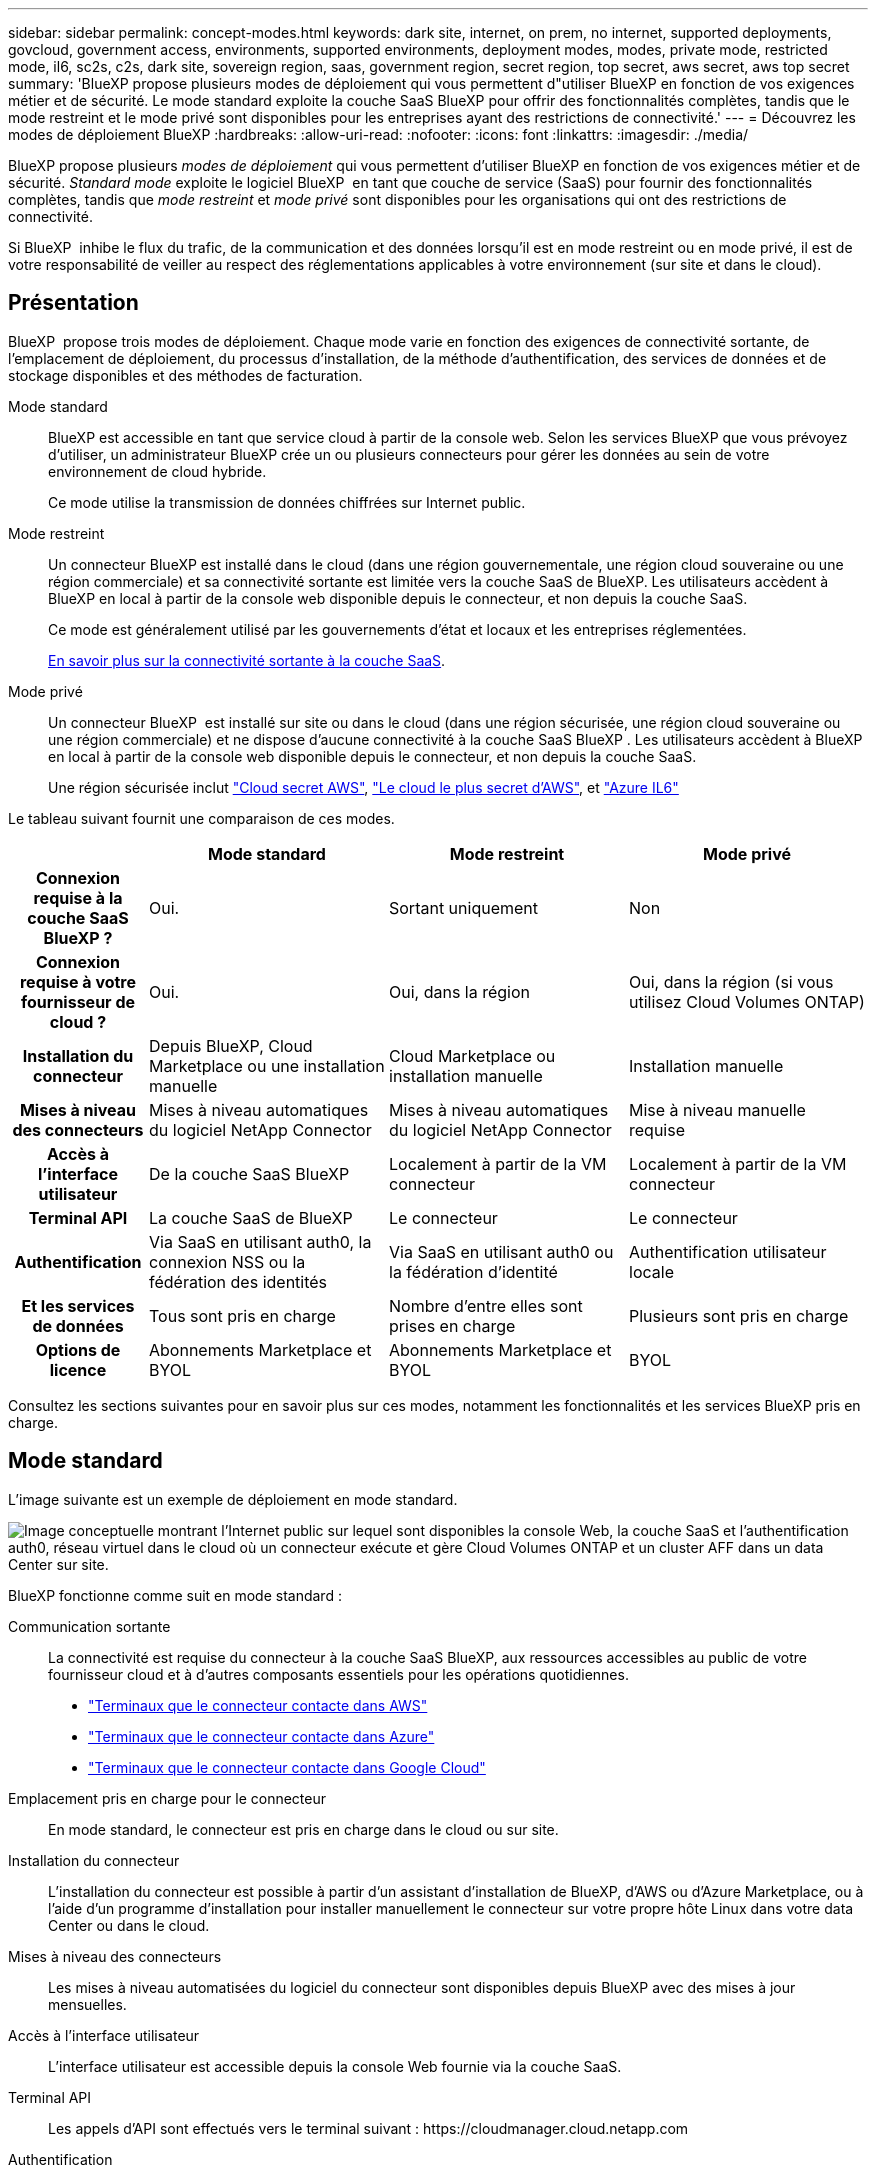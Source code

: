 ---
sidebar: sidebar 
permalink: concept-modes.html 
keywords: dark site, internet, on prem, no internet, supported deployments, govcloud, government access, environments, supported environments, deployment modes, modes, private mode, restricted mode, il6, sc2s, c2s, dark site, sovereign region, saas, government region, secret region, top secret, aws secret, aws top secret 
summary: 'BlueXP propose plusieurs modes de déploiement qui vous permettent d"utiliser BlueXP en fonction de vos exigences métier et de sécurité. Le mode standard exploite la couche SaaS BlueXP pour offrir des fonctionnalités complètes, tandis que le mode restreint et le mode privé sont disponibles pour les entreprises ayant des restrictions de connectivité.' 
---
= Découvrez les modes de déploiement BlueXP
:hardbreaks:
:allow-uri-read: 
:nofooter: 
:icons: font
:linkattrs: 
:imagesdir: ./media/


[role="lead"]
BlueXP propose plusieurs _modes de déploiement_ qui vous permettent d'utiliser BlueXP en fonction de vos exigences métier et de sécurité. _Standard mode_ exploite le logiciel BlueXP  en tant que couche de service (SaaS) pour fournir des fonctionnalités complètes, tandis que _mode restreint_ et _mode privé_ sont disponibles pour les organisations qui ont des restrictions de connectivité.

Si BlueXP  inhibe le flux du trafic, de la communication et des données lorsqu'il est en mode restreint ou en mode privé, il est de votre responsabilité de veiller au respect des réglementations applicables à votre environnement (sur site et dans le cloud).



== Présentation

BlueXP  propose trois modes de déploiement. Chaque mode varie en fonction des exigences de connectivité sortante, de l'emplacement de déploiement, du processus d'installation, de la méthode d'authentification, des services de données et de stockage disponibles et des méthodes de facturation.

Mode standard:: BlueXP est accessible en tant que service cloud à partir de la console web. Selon les services BlueXP que vous prévoyez d'utiliser, un administrateur BlueXP crée un ou plusieurs connecteurs pour gérer les données au sein de votre environnement de cloud hybride.
+
--
Ce mode utilise la transmission de données chiffrées sur Internet public.

--
Mode restreint:: Un connecteur BlueXP est installé dans le cloud (dans une région gouvernementale, une région cloud souveraine ou une région commerciale) et sa connectivité sortante est limitée vers la couche SaaS de BlueXP. Les utilisateurs accèdent à BlueXP en local à partir de la console web disponible depuis le connecteur, et non depuis la couche SaaS.
+
--
Ce mode est généralement utilisé par les gouvernements d'état et locaux et les entreprises réglementées.

<<Mode restreint,En savoir plus sur la connectivité sortante à la couche SaaS>>.

--
Mode privé:: Un connecteur BlueXP  est installé sur site ou dans le cloud (dans une région sécurisée, une région cloud souveraine ou une région commerciale) et ne dispose d'aucune connectivité à la couche SaaS BlueXP . Les utilisateurs accèdent à BlueXP en local à partir de la console web disponible depuis le connecteur, et non depuis la couche SaaS.
+
--
Une région sécurisée inclut https://aws.amazon.com/federal/secret-cloud/["Cloud secret AWS"^], https://aws.amazon.com/federal/top-secret-cloud/["Le cloud le plus secret d'AWS"^], et https://learn.microsoft.com/en-us/azure/compliance/offerings/offering-dod-il6["Azure IL6"^]

--


Le tableau suivant fournit une comparaison de ces modes.

[cols="16h,28,28,28"]
|===
|  | Mode standard | Mode restreint | Mode privé 


| Connexion requise à la couche SaaS BlueXP ? | Oui. | Sortant uniquement | Non 


| Connexion requise à votre fournisseur de cloud ? | Oui. | Oui, dans la région | Oui, dans la région (si vous utilisez Cloud Volumes ONTAP) 


| Installation du connecteur | Depuis BlueXP, Cloud Marketplace ou une installation manuelle | Cloud Marketplace ou installation manuelle | Installation manuelle 


| Mises à niveau des connecteurs | Mises à niveau automatiques du logiciel NetApp Connector | Mises à niveau automatiques du logiciel NetApp Connector | Mise à niveau manuelle requise 


| Accès à l'interface utilisateur | De la couche SaaS BlueXP | Localement à partir de la VM connecteur | Localement à partir de la VM connecteur 


| Terminal API | La couche SaaS de BlueXP | Le connecteur | Le connecteur 


| Authentification | Via SaaS en utilisant auth0, la connexion NSS ou la fédération des identités | Via SaaS en utilisant auth0 ou la fédération d'identité | Authentification utilisateur locale 


| Et les services de données | Tous sont pris en charge | Nombre d'entre elles sont prises en charge | Plusieurs sont pris en charge 


| Options de licence | Abonnements Marketplace et BYOL | Abonnements Marketplace et BYOL | BYOL 
|===
Consultez les sections suivantes pour en savoir plus sur ces modes, notamment les fonctionnalités et les services BlueXP pris en charge.



== Mode standard

L'image suivante est un exemple de déploiement en mode standard.

image:diagram-standard-mode.png["Image conceptuelle montrant l'Internet public sur lequel sont disponibles la console Web, la couche SaaS et l'authentification auth0, réseau virtuel dans le cloud où un connecteur exécute et gère Cloud Volumes ONTAP et un cluster AFF dans un data Center sur site."]

BlueXP fonctionne comme suit en mode standard :

Communication sortante:: La connectivité est requise du connecteur à la couche SaaS BlueXP, aux ressources accessibles au public de votre fournisseur cloud et à d'autres composants essentiels pour les opérations quotidiennes.
+
--
* link:task-install-connector-aws-bluexp.html#step-1-set-up-networking["Terminaux que le connecteur contacte dans AWS"]
* link:task-install-connector-azure-bluexp.html#step-1-set-up-networking["Terminaux que le connecteur contacte dans Azure"]
* link:task-install-connector-google-bluexp-gcloud.html#step-1-set-up-networking["Terminaux que le connecteur contacte dans Google Cloud"]


--
Emplacement pris en charge pour le connecteur:: En mode standard, le connecteur est pris en charge dans le cloud ou sur site.
Installation du connecteur:: L'installation du connecteur est possible à partir d'un assistant d'installation de BlueXP, d'AWS ou d'Azure Marketplace, ou à l'aide d'un programme d'installation pour installer manuellement le connecteur sur votre propre hôte Linux dans votre data Center ou dans le cloud.
Mises à niveau des connecteurs:: Les mises à niveau automatisées du logiciel du connecteur sont disponibles depuis BlueXP avec des mises à jour mensuelles.
Accès à l'interface utilisateur:: L'interface utilisateur est accessible depuis la console Web fournie via la couche SaaS.
Terminal API:: Les appels d'API sont effectués vers le terminal suivant :
\https://cloudmanager.cloud.netapp.com
Authentification:: L'authentification est fournie via le service cloud de BlueXP via auth0 ou des connexions au site du support NetApp (NSS). la fédération des identités est disponible.
Services BlueXP pris en charge:: Tous les services BlueXP sont disponibles pour les utilisateurs.
Options de licence prises en charge:: Les abonnements Marketplace et BYOL sont pris en charge en mode standard. Toutefois, les options de licence prises en charge dépendent du service BlueXP que vous utilisez. Consultez la documentation de chaque service pour en savoir plus sur les options de licence disponibles.
Comment démarrer avec le mode standard:: Accédez au https://console.bluexp.netapp.com["Console web BlueXP"^] et s'inscrire.
+
--
link:task-quick-start-standard-mode.html["Découvrez comment vous lancer avec le mode standard"].

--




== Mode restreint

L'image suivante est un exemple de déploiement en mode restreint.

image:diagram-restricted-mode.png["Image conceptuelle montrant l'Internet public dans lequel la couche SaaS et l'authentification auth0 sont disponibles, un réseau virtuel dans le cloud où un connecteur s'exécute et fournit un accès à la console Web. Elle gère Cloud Volumes ONTAP et un cluster AFF dans un data Center sur site."]

BlueXP fonctionne comme suit en mode restreint :

Communication sortante:: Une connectivité sortante est requise du connecteur vers la couche SaaS BlueXP pour utiliser les services de données BlueXP, pour permettre les mises à niveau logicielles automatiques du connecteur, pour utiliser l'authentification basée sur auth0 et pour envoyer des métadonnées à des fins de facturation (nom de la VM de stockage, capacité allouée, UUID, type et IOPS de volume).
+
--
La couche SaaS de BlueXP n'initie pas la communication avec le connecteur. Toutes les communications sont initiées par le connecteur, qui peut extraire ou envoyer des données de ou vers la couche SaaS, selon les besoins.

Une connexion est également requise pour les ressources du fournisseur cloud provenant de la région.

--
Emplacement pris en charge pour le connecteur:: En mode restreint, le connecteur est pris en charge dans le cloud : dans une région gouvernementale, une région souveraine ou une région commerciale.
Installation du connecteur:: L'installation du connecteur est possible depuis AWS Marketplace ou Azure Marketplace, ou une installation manuelle sur votre propre hôte Linux.
Mises à niveau des connecteurs:: Les mises à niveau automatisées du logiciel du connecteur sont disponibles depuis BlueXP avec des mises à jour mensuelles.
Accès à l'interface utilisateur:: L'interface utilisateur est accessible à partir de la machine virtuelle Connector déployée dans votre région cloud.
Terminal API:: Les appels API sont effectués vers la machine virtuelle du connecteur.
Authentification:: L'authentification est fournie via le service cloud de BlueXP via auth0. la fédération des identités est également disponible.
Services BlueXP pris en charge:: BlueXP prend en charge les services de données et de stockage suivants avec un mode restreint :
+
--
[cols="2*"]
|===
| Services pris en charge | Remarques 


| Azure NetApp Files | Support complet 


| Sauvegarde et restauration | Pris en charge dans les régions gouvernementales et commerciales avec mode restreint. Non pris en charge dans les régions souveraines avec mode restreint. En mode restreint, la sauvegarde et la restauration BlueXP  prennent en charge la sauvegarde et la restauration des données de volume ONTAP uniquement. https://docs.netapp.com/us-en/bluexp-backup-recovery/concept-protection-journey.html#support-when-using-restricted-mode["Affichez la liste des destinations de sauvegarde prises en charge pour les données ONTAP"^] La sauvegarde et la restauration des données des applications et des machines virtuelles ne sont pas prises en charge. 


| Classement  a| 
Pris en charge dans les régions gouvernementales avec mode restreint. Non pris en charge dans les régions commerciales ou les régions souveraines en mode restreint.



| Cloud Volumes ONTAP | Support complet 


| Portefeuille digital | Vous pouvez utiliser le portefeuille numérique avec les options de licence prises en charge répertoriées ci-dessous pour le mode restreint. 


| Clusters ONTAP sur site | La découverte avec un connecteur et la découverte sans connecteur (découverte directe) sont toutes deux prises en charge.

La vue avancée (System Manager) n'est pas prise en charge lorsque vous découvrez un cluster sur site avec un connecteur. 


| La réplication | Pris en charge dans les régions gouvernementales avec mode restreint. Non pris en charge dans les régions commerciales ou les régions souveraines en mode restreint. 
|===
--
Options de licence prises en charge:: Les options de licence suivantes sont prises en charge avec le mode restreint :
+
--
* Abonnements aux marchés (contrats à l'heure et à l'année)
+
Notez ce qui suit :

+
** Pour Cloud Volumes ONTAP, seules les licences basées sur la capacité sont prises en charge.
** Dans Azure, les contrats annuels ne sont pas pris en charge par les régions gouvernementales.


* BYOL
+
Pour Cloud Volumes ONTAP, les licences basées sur la capacité et les licences basées sur les nœuds sont prises en charge par le modèle BYOL.



--
Comment démarrer avec le mode restreint:: Vous devez activer le mode restreint lorsque vous créez votre compte BlueXP.
+
--
Si vous n'avez pas encore d'entreprise, vous serez invité à créer votre organisation et à activer le mode restreint lorsque vous vous connecterez à BlueXP  pour la première fois à partir d'un connecteur que vous avez installé manuellement ou que vous avez créé à partir du Marketplace de votre fournisseur cloud.

Notez que vous ne pouvez pas modifier le paramètre de mode restreint après la création de l'organisation par BlueXP . Vous ne pouvez pas activer le mode restreint ultérieurement et vous ne pouvez pas le désactiver ultérieurement.

* link:task-quick-start-restricted-mode.html["Découvrez comment vous lancer avec le mode restreint"].


--




== Mode privé

En mode privé, vous pouvez installer un connecteur sur site ou dans le cloud, puis utiliser BlueXP  pour gérer les données dans votre cloud hybride. La couche SaaS BlueXP n'est pas connectée.

L'image suivante montre un exemple de déploiement en mode privé où le connecteur est installé dans le cloud et gère à la fois Cloud Volumes ONTAP et un cluster ONTAP sur site.

image:diagram-private-mode-cloud.png["Image conceptuelle qui montre un réseau virtuel dans le cloud où un connecteur s'exécute et donne accès à la console Web. Elle gère Cloud Volumes ONTAP et un cluster AFF dans un data Center sur site."]

Pendant ce temps, la deuxième image présente un exemple de déploiement en mode privé où le connecteur est installé sur site, gère un cluster ONTAP sur site et permet d'accéder aux services de données BlueXP  pris en charge.

image:diagram-private-mode-onprem.png["Image conceptuelle qui montre un data Center sur site dans lequel un connecteur s'exécute et permet d'accéder à la console Web et aux services de données BlueXP. Il gère également un cluster AFF dans un data Center sur site."]

BlueXP fonctionne comme suit en mode privé :

Communication sortante:: Aucune connectivité sortante n'est requise vers la couche SaaS BlueXP. Tous les packages, dépendances et composants essentiels sont emballés avec le connecteur et servis à partir de la machine locale. La connectivité aux ressources accessibles au public de votre fournisseur cloud n'est requise que si vous déployez Cloud Volumes ONTAP.
Emplacement pris en charge pour le connecteur:: En mode privé, le connecteur est pris en charge dans le cloud ou sur site.
Installation du connecteur:: Les installations manuelles du connecteur sont prises en charge sur votre propre hôte Linux dans le cloud ou sur site.
Mises à niveau des connecteurs:: Vous devez mettre à niveau le logiciel du connecteur manuellement. Le logiciel du connecteur est publié sur le site de support NetApp à intervalles non définis.
Accès à l'interface utilisateur:: L'interface utilisateur est accessible depuis le connecteur déployé dans votre région cloud ou sur site.
Terminal API:: Les appels API sont effectués vers la machine virtuelle du connecteur.
Authentification:: L'authentification est assurée par la gestion et l'accès des utilisateurs locaux. L'authentification n'est pas fournie via le service cloud de BlueXP.
Services BlueXP pris en charge dans les déploiements cloud:: BlueXP prend en charge les services de stockage et de données suivants avec le mode privé lorsque le connecteur est installé dans le cloud :
+
--
[cols="2*"]
|===
| Services pris en charge | Remarques 


| Sauvegarde et restauration | Pris en charge dans les régions commerciales AWS et Azure. Non pris en charge dans Google Cloud ou en , ou en https://aws.amazon.com/federal/secret-cloud/["Cloud secret AWS"^] https://aws.amazon.com/federal/top-secret-cloud/["Le cloud le plus secret d'AWS"^] https://learn.microsoft.com/en-us/azure/compliance/offerings/offering-dod-il6["Azure IL6"^] mode privé, la sauvegarde et la restauration BlueXP  prennent uniquement en charge la sauvegarde et la restauration des données de volume ONTAP. https://docs.netapp.com/us-en/bluexp-backup-recovery/concept-protection-journey.html#support-when-using-private-mode["Affichez la liste des destinations de sauvegarde prises en charge pour les données ONTAP"^] La sauvegarde et la restauration des données des applications et des machines virtuelles ne sont pas prises en charge. 


| Cloud Volumes ONTAP | Comme il n'y a pas d'accès à Internet, les fonctionnalités suivantes ne sont pas disponibles : mises à niveau logicielles automatisées et AutoSupport. 


| Portefeuille digital | Vous pouvez utiliser le portefeuille numérique avec les options de licence prises en charge répertoriées ci-dessous pour le mode privé. 


| Clusters ONTAP sur site | Requiert une connectivité du cloud (où le connecteur est installé) à l'environnement sur site.

La découverte sans connecteur (découverte directe) n'est pas prise en charge. 
|===
--
Prise en charge des services BlueXP dans les déploiements sur site:: BlueXP prend en charge les services de stockage et de données suivants avec le mode privé lorsque le connecteur est installé sur votre site :
+
--
[cols="2*"]
|===
| Services pris en charge | Remarques 


| Sauvegarde et restauration  a| 
En mode privé, la sauvegarde et la restauration BlueXP prennent en charge la sauvegarde et la restauration des données de volume ONTAP uniquement. https://docs.netapp.com/us-en/bluexp-backup-recovery/concept-protection-journey.html#support-when-using-private-mode["Affichez la liste des destinations de sauvegarde prises en charge pour les données de volume ONTAP"^]

La sauvegarde et la restauration des données des applications et des machines virtuelles ne sont pas prises en charge.



| Classement  a| 
* Les seules sources de données prises en charge sont celles que vous pouvez découvrir localement.
+
https://docs.netapp.com/us-en/bluexp-classification/task-deploy-compliance-dark-site.html#supported-data-sources["Affichez les sources que vous pouvez découvrir localement"^]

* Les fonctionnalités nécessitant un accès Internet sortant ne sont pas prises en charge.
+
https://docs.netapp.com/us-en/bluexp-classification/task-deploy-compliance-dark-site.html#limitations["Afficher les limites de la fonction"^]





| Portefeuille digital | Vous pouvez utiliser le portefeuille numérique avec les options de licence prises en charge répertoriées ci-dessous pour le mode privé. 


| Clusters ONTAP sur site | La découverte sans connecteur (découverte directe) n'est pas prise en charge. 


| La réplication | Support complet 
|===
--
Options de licence prises en charge:: Seul le modèle BYOL est pris en charge avec le mode privé.
+
--
Pour Cloud Volumes ONTAP BYOL, seules les licences basées sur les nœuds sont prises en charge. Les licences basées sur la capacité ne sont pas prises en charge. Aucune connexion Internet sortante n'est disponible. Vous devrez donc charger manuellement votre fichier de licence Cloud Volumes ONTAP dans le portefeuille digital BlueXP.

https://docs.netapp.com/us-en/bluexp-cloud-volumes-ontap/task-manage-node-licenses.html#add-unassigned-licenses["Découvrez comment ajouter des licences au portefeuille digital BlueXP"^]

--
Comment démarrer avec le mode privé:: Le mode privé est disponible en téléchargeant le programme d'installation « hors ligne » depuis le site de support NetApp.
+
--
link:task-quick-start-private-mode.html["Découvrez comment vous lancer avec le mode privé"].


NOTE: Si vous souhaitez utiliser BlueXP dans le https://aws.amazon.com/federal/secret-cloud/["Cloud secret AWS"^] ou le https://aws.amazon.com/federal/top-secret-cloud/["Le cloud le plus secret d'AWS"^], vous devez alors suivre des instructions séparées pour démarrer dans ces environnements. https://docs.netapp.com/us-en/bluexp-cloud-volumes-ontap/task-getting-started-aws-c2s.html["Découvrez comment vous lancer avec Cloud Volumes ONTAP dans le cloud secret AWS ou le cloud secret"^]

--




== Comparaison des services et des fonctionnalités

Le tableau suivant vous aide à identifier rapidement les services et fonctionnalités BlueXP pris en charge en mode restreint et en mode privé.

Notez que certains services peuvent être pris en charge avec des limitations. Pour plus d'informations sur la prise en charge de ces services en mode restreint et en mode privé, reportez-vous aux sections ci-dessus.

[cols="19,27,27,27"]
|===
| Zone du produit | Service ou fonctionnalité BlueXP | Mode restreint | Mode privé 


.10+| *Environnements de travail*

Cette partie du tableau répertorie la prise en charge de la gestion de l'environnement de travail depuis le canevas BlueXP. Il n'indique pas les destinations de sauvegarde prises en charge pour la sauvegarde et la restauration BlueXP. | Amazon FSX pour ONTAP | Non | Non 


| Amazon S3 | Non | Non 


| Blob d'Azure | Non | Non 


| Azure NetApp Files | Oui. | Non 


| Cloud Volumes ONTAP | Oui. | Oui. 


| Cloud Volumes Service pour Google Cloud | Non | Non 


| Google Cloud Storage | Non | Non 


| Clusters ONTAP sur site | Oui. | Oui. 


| E-Series | Non | Non 


| StorageGRID | Non | Non 


.17+| *Services* | Alertes | Non | Non 


| Sauvegarde et restauration | Oui.

https://docs.netapp.com/us-en/bluexp-backup-recovery/concept-protection-journey.html#support-when-using-restricted-mode["Affichez la liste des destinations de sauvegarde prises en charge pour les données de volume ONTAP"^] | Oui.

https://docs.netapp.com/us-en/bluexp-backup-recovery/concept-protection-journey.html#support-when-using-private-mode["Affichez la liste des destinations de sauvegarde prises en charge pour les données de volume ONTAP"^] 


| Classement | Oui. | Oui. 


| OPS cloud | Non | Non 


| Copie et synchronisation | Non | Non 


| Conseiller digital | Non | Non 


| Portefeuille digital | Oui. | Oui. 


| Reprise après incident | Non | Non 


| Efficacité économique | Non | Non 


| Résilience opérationnelle | Non | Non 


| Protection par ransomware | Non | Non 


| La réplication | Oui. | Oui. 


| Mises à jour de logiciels | Non | Non 


| Durabilité | Non | Non 


| Tiering | Non | Non 


| Mise en cache du volume | Non | Non 


| Usine de charge de travail | Non | Non 


.7+| *Caractéristiques* | Gestion des identités et des accès BlueXP  | Oui. | Non 


| Comptes BlueXP | Oui. | Oui. 


| Informations d'identification | Oui. | Oui. 


| Comptes NSS | Oui. | Non 


| Notifications | Oui. | Non 


| Recherche | Oui. | Non 


| De la chronologie | Oui. | Oui. 
|===